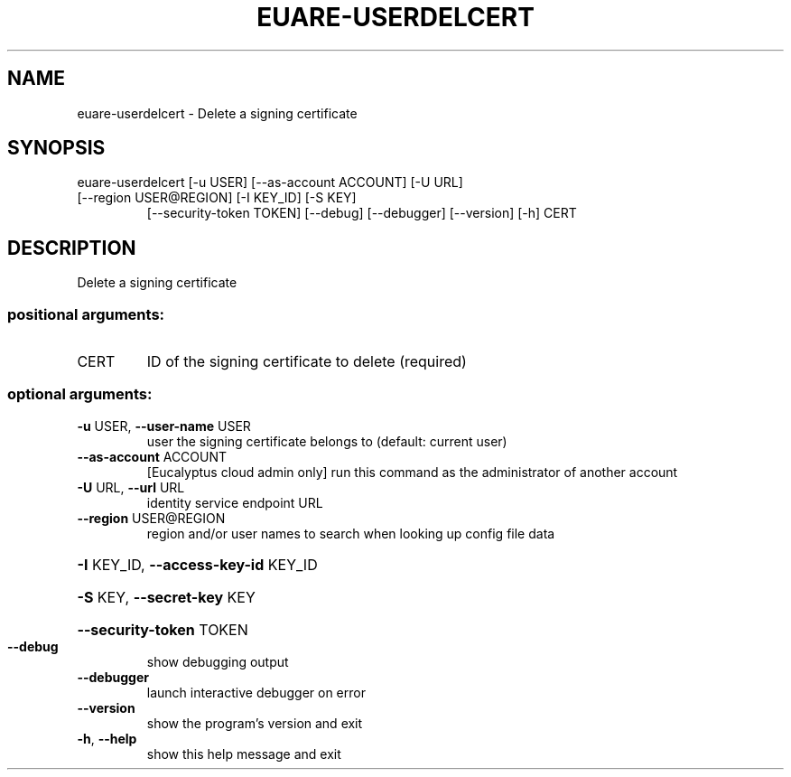 .\" DO NOT MODIFY THIS FILE!  It was generated by help2man 1.44.1.
.TH EUARE-USERDELCERT "1" "September 2014" "euca2ools 3.2.0" "User Commands"
.SH NAME
euare-userdelcert \- Delete a signing certificate
.SH SYNOPSIS
euare\-userdelcert [\-u USER] [\-\-as\-account ACCOUNT] [\-U URL]
.TP
[\-\-region USER@REGION] [\-I KEY_ID] [\-S KEY]
[\-\-security\-token TOKEN] [\-\-debug] [\-\-debugger]
[\-\-version] [\-h]
CERT
.SH DESCRIPTION
Delete a signing certificate
.SS "positional arguments:"
.TP
CERT
ID of the signing certificate to delete (required)
.SS "optional arguments:"
.TP
\fB\-u\fR USER, \fB\-\-user\-name\fR USER
user the signing certificate belongs to (default:
current user)
.TP
\fB\-\-as\-account\fR ACCOUNT
[Eucalyptus cloud admin only] run this command as the
administrator of another account
.TP
\fB\-U\fR URL, \fB\-\-url\fR URL
identity service endpoint URL
.TP
\fB\-\-region\fR USER@REGION
region and/or user names to search when looking up
config file data
.HP
\fB\-I\fR KEY_ID, \fB\-\-access\-key\-id\fR KEY_ID
.HP
\fB\-S\fR KEY, \fB\-\-secret\-key\fR KEY
.HP
\fB\-\-security\-token\fR TOKEN
.TP
\fB\-\-debug\fR
show debugging output
.TP
\fB\-\-debugger\fR
launch interactive debugger on error
.TP
\fB\-\-version\fR
show the program's version and exit
.TP
\fB\-h\fR, \fB\-\-help\fR
show this help message and exit
